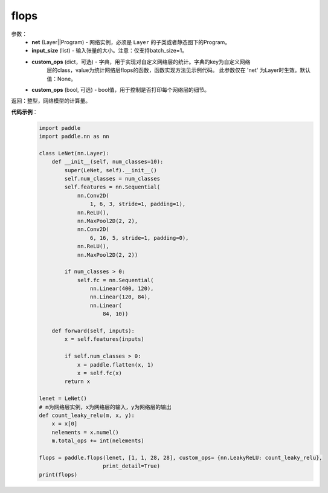 .. _cn_api_paddle_flops:

flops
-------------------------------

.. py:function:: paddle.flops(self, input_size=None, dtype=None)

 ``flops`` 函数能够打印网络的基础结构和参数信息。

参数：
  - **net** (Layer||Program) - 网络实例，必须是 ``Layer`` 的子类或者静态图下的Program。
  - **input_size** (list) - 输入张量的大小。注意：仅支持batch_size=1。
  - **custom_ops** (dict，可选) - 字典，用于实现对自定义网络层的统计。字典的key为自定义网络
                        层的class，value为统计网络层flops的函数，函数实现方法见示例代码。
                        此参数仅在 'net' 为Layer时生效。默认值：None。
  - **custom_ops** (bool, 可选) - bool值，用于控制是否打印每个网络层的细节。
返回：整型，网络模型的计算量。

**代码示例**：
    .. code-block:: python

        import paddle
        import paddle.nn as nn

        class LeNet(nn.Layer):
            def __init__(self, num_classes=10):
                super(LeNet, self).__init__()
                self.num_classes = num_classes
                self.features = nn.Sequential(
                    nn.Conv2D(
                        1, 6, 3, stride=1, padding=1),
                    nn.ReLU(),
                    nn.MaxPool2D(2, 2),
                    nn.Conv2D(
                        6, 16, 5, stride=1, padding=0),
                    nn.ReLU(),
                    nn.MaxPool2D(2, 2))

                if num_classes > 0:
                    self.fc = nn.Sequential(
                        nn.Linear(400, 120),
                        nn.Linear(120, 84),
                        nn.Linear(
                            84, 10))

            def forward(self, inputs):
                x = self.features(inputs)

                if self.num_classes > 0:
                    x = paddle.flatten(x, 1)
                    x = self.fc(x)
                return x

        lenet = LeNet()
        # m为网络层实例，x为网络层的输入，y为网络层的输出
        def count_leaky_relu(m, x, y):
            x = x[0]
            nelements = x.numel()
            m.total_ops += int(nelements)

        flops = paddle.flops(lenet, [1, 1, 28, 28], custom_ops= {nn.LeakyReLU: count_leaky_relu},
                            print_detail=True)
        print(flops)
